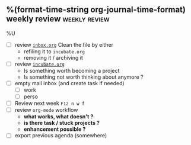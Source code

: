 ** %(format-time-string org-journal-time-format) weekly review :weekly:review:
%U

- [ ] review [[file:../projects/inbox.org][~inbox.org~]]
  Clean the file by either
  - refiling it to ~incubate.org~
  - removing it / archiving it
- [ ] review [[file:../projects/incubate.org][~incubate.org~]]
  - Is something worth becoming a project
  - Is something not worth thinking about anymore ?
- [ ] empty mail inbox (and create task if needed)
  - [ ] work
  - [ ] perso
- [ ] Review next week ~F12 n w f~
- [ ] review ~org-mode~ workflow
  - *what works, what doesn't ?*
  - *is there task / stuck projects ?*
  - *enhancement possible ?*
- [ ] export previous agenda (somewhere)

